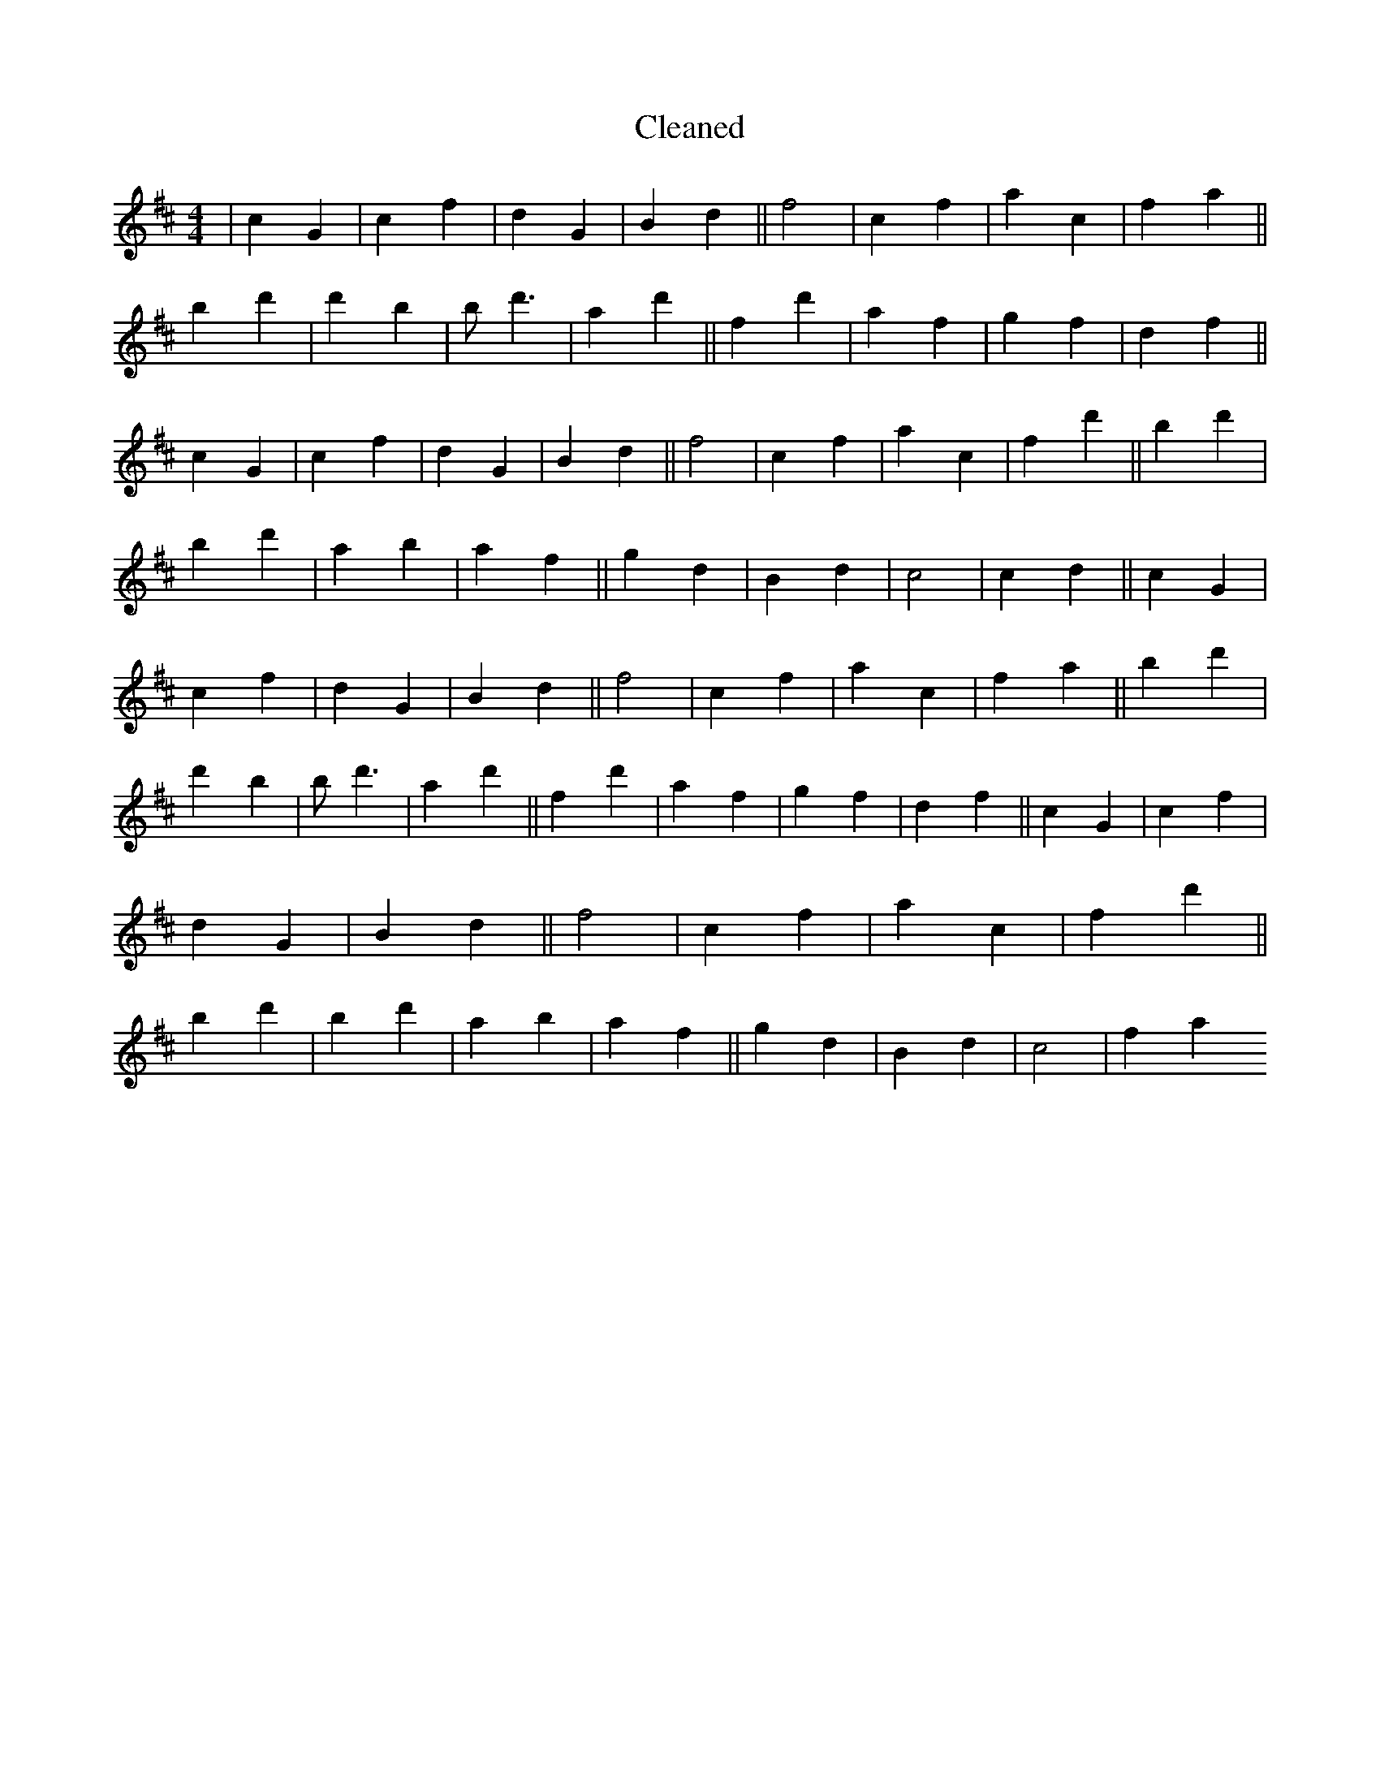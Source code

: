 X:421
T: Cleaned
M:4/4
K: DMaj
|c2G2|c2f2|d2G2|B2d2||f4|c2f2|a2c2|f2a2||b2d'2|d'2B'2|B'd'3|a2d'2||f2d'2|a2f2|g2f2|d2f2||c2G2|c2f2|d2G2|B2d2||f4|c2f2|a2c2|f2d'2||b2d'2|B'2d'2|a2b2|a2f2||g2d2|B2d2|c4|c2d2||c2G2|c2f2|d2G2|B2d2||f4|c2f2|a2c2|f2a2||b2d'2|d'2B'2|B'd'3|a2d'2||f2d'2|a2f2|g2f2|d2f2||c2G2|c2f2|d2G2|B2d2||f4|c2f2|a2c2|f2d'2||b2d'2|B'2d'2|a2b2|a2f2||g2d2|B2d2|c4|f2a2